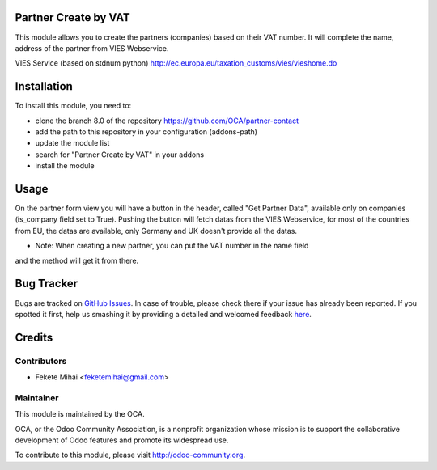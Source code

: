 .. image:: https://img.shields.io/badge/licence-AGPL--3-blue.svg
    :alt: License: AGPL-3

Partner Create by VAT
=====================

This module allows you to create the partners (companies) based on their
VAT number. It will complete the name, address of the partner from
VIES Webservice.

VIES Service (based on stdnum python)
http://ec.europa.eu/taxation_customs/vies/vieshome.do

Installation
============

To install this module, you need to:

* clone the branch 8.0 of the repository https://github.com/OCA/partner-contact
* add the path to this repository in your configuration (addons-path)
* update the module list
* search for "Partner Create by VAT" in your addons
* install the module

Usage
=====

On the partner form view you will have a button in the header, called
"Get Partner Data", available only on companies (is_company field set to True).
Pushing the button will fetch datas from the VIES Webservice, for most of
the countries from EU, the datas are available, only Germany and UK
doesn't provide all the datas.

* Note: When creating a new partner, you can put the VAT number in the name field
and the method will get it from there.
      
.. image:: https://odoo-community.org/website/image/ir.attachment/5784_f2813bd/datas
   :alt: Try me on Runbot
   :target: https://runbot.odoo-community.org/runbot/134/8.0

Bug Tracker
===========

Bugs are tracked on `GitHub Issues <https://github.com/OCA/partner-contact/issues>`_.
In case of trouble, please check there if your issue has already been reported.
If you spotted it first, help us smashing it by providing a detailed and welcomed feedback
`here <https://github.com/OCA/partner-contact/issues/new?body=module:%20partner_create_by_vat%0Aversion:%208.0%0A%0A**Steps%20to%20reproduce**%0A-%20...%0A%0A**Current%20behavior**%0A%0A**Expected%20behavior**>`_.

Credits
=======

Contributors
------------

* Fekete Mihai <feketemihai@gmail.com>

Maintainer
----------

.. image:: http://odoo-community.org/logo.png
   :alt: Odoo Community Association
   :target: http://odoo-community.org

This module is maintained by the OCA.

OCA, or the Odoo Community Association, is a nonprofit organization whose
mission is to support the collaborative development of Odoo features and
promote its widespread use.

To contribute to this module, please visit http://odoo-community.org.

